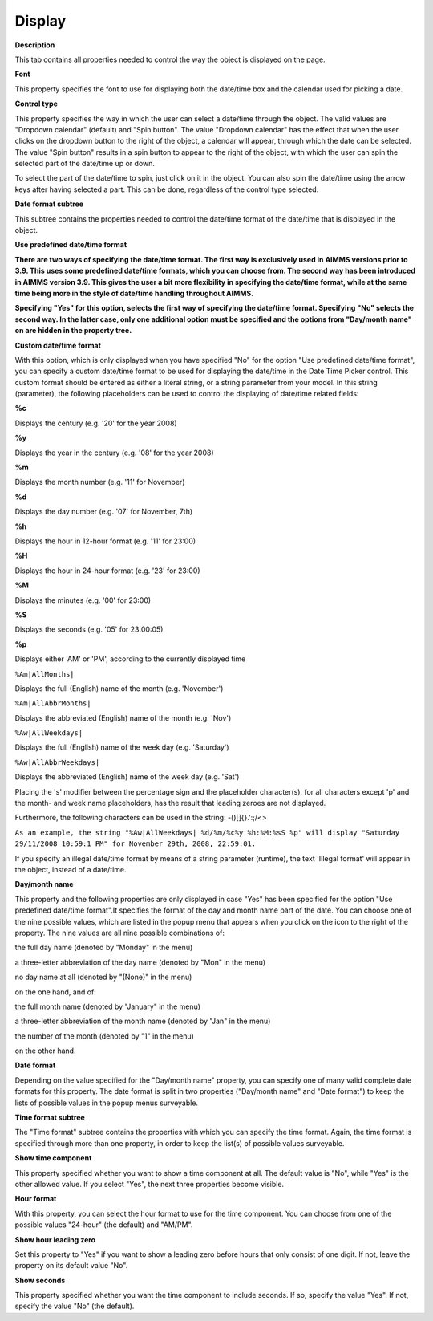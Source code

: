 

.. _DateTimePicker_DateTimePicker_Properties_Disp:


Display
=======

**Description** 

This tab contains all properties needed to control the way the object is displayed on the page.



**Font** 

This property specifies the font to use for displaying both the date/time box and the calendar used for picking a date.



**Control type** 

This property specifies the way in which the user can select a date/time through the object. The valid values are "Dropdown calendar" (default) and "Spin button". The value "Dropdown calendar" has the effect that when the user clicks on the dropdown button to the right of the object, a calendar will appear, through which the date can be selected. The value "Spin button" results in a spin button to appear to the right of the object, with which the user can spin the selected part of the date/time up or down.



To select the part of the date/time to spin, just click on it in the object. You can also spin the date/time using the arrow keys after having selected a part. This can be done, regardless of the control type selected.



**Date format subtree** 

This subtree contains the properties needed to control the date/time format of the date/time that is displayed in the object.



**Use predefined date/time format** 

**There are two ways of specifying the date/time format. The first way is exclusively used in AIMMS versions prior to 3.9. This uses some predefined date/time formats, which you can choose from. The second way has been introduced in AIMMS version 3.9. This gives the user a bit more flexibility in specifying the date/time format, while at the same time being more in the style of date/time handling throughout AIMMS.** 



**Specifying "Yes" for this option, selects the first way of specifying the date/time format. Specifying "No" selects the second way. In the latter case, only one additional option must be specified and the options from "Day/month name" on are hidden in the property tree.** 



**Custom date/time format** 

With this option, which is only displayed when you have specified "No" for the option "Use predefined date/time format", you can specify a custom date/time format to be used for displaying the date/time in the Date Time Picker control. This custom format should be entered as either a literal string, or a string parameter from your model. In this string (parameter), the following placeholders can be used to control the displaying of date/time related fields:



**%c** 

Displays the century (e.g. '20' for the year 2008)



**%y** 

Displays the year in the century (e.g. '08' for the year 2008)



**%m** 

Displays the month number (e.g. '11' for November)



**%d** 

Displays the day number (e.g. '07' for November, 7th)



**%h** 

Displays the hour in 12-hour format (e.g. '11' for 23:00)



**%H** 

Displays the hour in 24-hour format (e.g. '23' for 23:00)



**%M** 

Displays the minutes (e.g. '00' for 23:00)



**%S** 

Displays the seconds (e.g. '05' for 23:00:05)



**%p** 

Displays either 'AM' or 'PM', according to the currently displayed time



``%Am|AllMonths|`` 

Displays the full (English) name of the month (e.g. 'November')



``%Am|AllAbbrMonths|`` 

Displays the abbreviated (English) name of the month (e.g. 'Nov')



``%Aw|AllWeekdays|`` 

Displays the full (English) name of the week day (e.g. 'Saturday')



``%Aw|AllAbbrWeekdays|`` 

Displays the abbreviated (English) name of the week day (e.g. 'Sat')



Placing the 's' modifier between the percentage sign and the placeholder character(s), for all characters except 'p' and the month- and week name placeholders, has the result that leading zeroes are not displayed.



Furthermore, the following characters can be used in the string: -()[]{}.':;/<>



``As an example, the string "%Aw|AllWeekdays| %d/%m/%c%y %h:%M:%sS %p" will display "Saturday 29/11/2008 10:59:1 PM" for November 29th, 2008, 22:59:01.`` 



If you specify an illegal date/time format by means of a string parameter (runtime), the text 'Illegal format' will appear in the object, instead of a date/time.



**Day/month name** 

This property and the following properties are only displayed in case "Yes" has been specified for the option "Use predefined date/time format".It specifies the format of the day and month name part of the date. You can choose one of the nine possible values, which are listed in the popup menu that appears when you click on the icon to the right of the property. The nine values are all nine possible combinations of:



the full day name (denoted by "Monday" in the menu)

a three-letter abbreviation of the day name (denoted by "Mon" in the menu)

no day name at all (denoted by "(None)" in the menu)



on the one hand, and of:



the full month name (denoted by "January" in the menu)

a three-letter abbreviation of the month name (denoted by "Jan" in the menu)

the number of the month (denoted by "1" in the menu)



on the other hand.



**Date format** 

Depending on the value specified for the "Day/month name" property, you can specify one of many valid complete date formats for this property. The date format is split in two properties ("Day/month name" and "Date format") to keep the lists of possible values in the popup menus surveyable.



**Time format subtree** 

The "Time format" subtree contains the properties with which you can specify the time format. Again, the time format is specified through more than one property, in order to keep the list(s) of possible values surveyable.



**Show time component** 

This property specified whether you want to show a time component at all. The default value is "No", while "Yes" is the other allowed value. If you select "Yes", the next three properties become visible.



**Hour format** 

With this property, you can select the hour format to use for the time component. You can choose from one of the possible values "24-hour" (the default) and "AM/PM".



**Show hour leading zero** 

Set this property to "Yes" if you want to show a leading zero before hours that only consist of one digit. If not, leave the property on its default value "No".



**Show seconds** 

This property specified whether you want the time component to include seconds. If so, specify the value "Yes". If not, specify the value "No" (the default).





